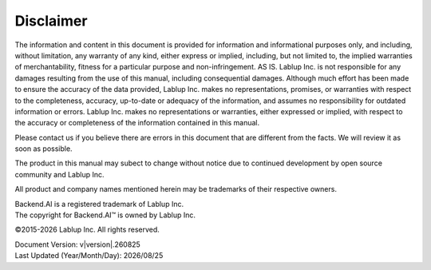 Disclaimer
==========

The information and content in this document is provided for information and
informational purposes only, and including, without limitation, any warranty of
any kind, either express or implied, including, but not limited to, the implied
warranties of merchantability, fitness for a particular purpose and
non-infringement. AS IS. Lablup Inc. is not responsible for any damages
resulting from the use of this manual, including consequential damages. Although
much effort has been made to ensure the accuracy of the data provided, Lablup
Inc. makes no representations, promises, or warranties with respect to the
completeness, accuracy, up-to-date or adequacy of the information, and assumes
no responsibility for outdated information or errors. Lablup Inc. makes no
representations or warranties, either expressed or implied, with respect to the
accuracy or completeness of the information contained in this manual.

Please contact us if you believe there are errors in this document that are
different from the facts. We will review it as soon as possible.

The product in this manual may subect to change without notice due to continued
development by open source community and Lablup Inc.

All product and company names mentioned herein may be trademarks of their
respective owners.

| Backend.AI is a registered trademark of Lablup Inc.
| The copyright for Backend.AI™ is owned by Lablup Inc.

©2015-\ |year| Lablup Inc. All rights reserved.

| Document Version: v\ |version|.\ |version_date|
| Last Updated (Year/Month/Day): |date|


.. |year| date:: %Y
.. |version_date| date:: %y%m%d
.. |date| date:: %Y/%m/%d
